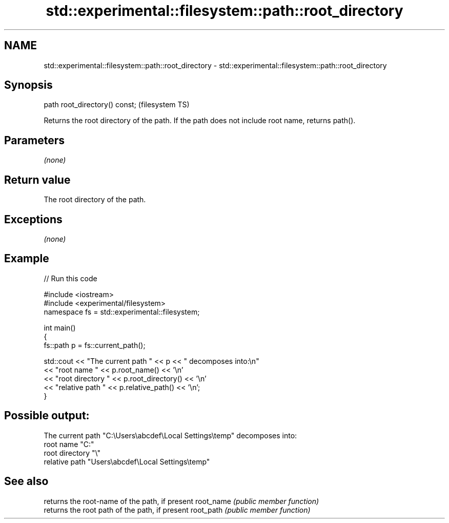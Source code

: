 .TH std::experimental::filesystem::path::root_directory 3 "2020.03.24" "http://cppreference.com" "C++ Standard Libary"
.SH NAME
std::experimental::filesystem::path::root_directory \- std::experimental::filesystem::path::root_directory

.SH Synopsis

path root_directory() const;  (filesystem TS)

Returns the root directory of the path. If the path does not include root name, returns path().

.SH Parameters

\fI(none)\fP

.SH Return value

The root directory of the path.

.SH Exceptions

\fI(none)\fP

.SH Example


// Run this code

  #include <iostream>
  #include <experimental/filesystem>
  namespace fs = std::experimental::filesystem;

  int main()
  {
      fs::path p = fs::current_path();

      std::cout << "The current path " << p << " decomposes into:\\n"
                << "root name " << p.root_name() << '\\n'
                << "root directory " << p.root_directory() << '\\n'
                << "relative path " << p.relative_path() << '\\n';
  }

.SH Possible output:

  The current path "C:\\Users\\abcdef\\Local Settings\\temp" decomposes into:
  root name "C:"
  root directory "\\"
  relative path "Users\\abcdef\\Local Settings\\temp"


.SH See also


          returns the root-name of the path, if present
root_name \fI(public member function)\fP
          returns the root path of the path, if present
root_path \fI(public member function)\fP




